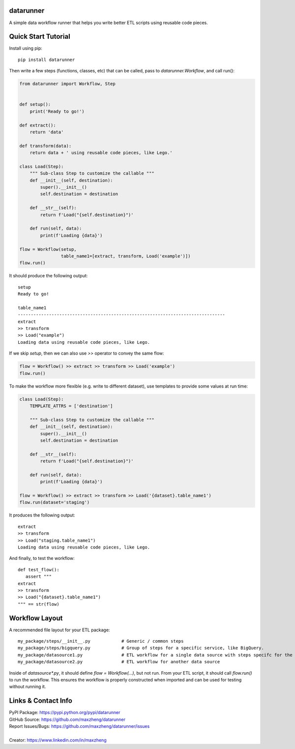 datarunner
==========

A simple data workflow runner that helps you write better ETL scripts using reusable code pieces.

Quick Start Tutorial
====================

Install using pip::

    pip install datarunner

Then write a few steps (functions, classes, etc) that can be called, pass to `datarunner.Workflow`, and call run():

.. code-block:: python

    from datarunner import Workflow, Step


    def setup():
        print('Ready to go!')

    def extract():
        return 'data'

    def transform(data):
        return data + ' using reusable code pieces, like Lego.'

    class Load(Step):
        """ Sub-class Step to customize the callable """
        def __init__(self, destination):
            super().__init__()
            self.destination = destination

        def __str__(self):
            return f'Load("{self.destination}")'

        def run(self, data):
            print(f'Loading {data}')

    flow = Workflow(setup,
                    table_name1=[extract, transform, Load('example')])
    flow.run()

It should produce the following output::

    setup
    Ready to go!

    table_name1
    --------------------------------------------------------------------------------
    extract
    >> transform
    >> Load("example")
    Loading data using reusable code pieces, like Lego.

If we skip `setup`, then we can also use `>>` operator to convey the same flow:

.. code-block:: python

    flow = Workflow() >> extract >> transform >> Load('example')
    flow.run()

To make the workflow more flexible (e.g. write to different dataset), use templates to provide some values at run time:

.. code-block:: python

    class Load(Step):
        TEMPLATE_ATTRS = ['destination']

        """ Sub-class Step to customize the callable """
        def __init__(self, destination):
            super().__init__()
            self.destination = destination

        def __str__(self):
            return f'Load("{self.destination}")'

        def run(self, data):
            print(f'Loading {data}')

    flow = Workflow() >> extract >> transform >> Load('{dataset}.table_name1')
    flow.run(dataset='staging')

It produces the following output::

   extract
   >> transform
   >> Load("staging.table_name1")
   Loading data using reusable code pieces, like Lego.

And finally, to test the workflow::

   def test_flow():
      assert """
   extract
   >> transform
   >> Load("{dataset}.table_name1")
   """ == str(flow)

Workflow Layout
===============

A recommended file layout for your ETL package::

   my_package/steps/__init__.py            # Generic / common steps
   my_package/steps/bigquery.py            # Group of steps for a specific service, like BigQuery.
   my_package/datasource1.py               # ETL workflow for a single data source with steps specifc for the source
   my_package/datasource2.py               # ETL workflow for another data source

Inside of `datasource*.py`, it should define `flow = Workflow(...)`, but not run. From your ETL script, it should call
`flow.run()` to run the workflow. This ensures the workflow is properly constructed when imported and can be used for
testing without running it.

Links & Contact Info
====================

| PyPI Package: https://pypi.python.org/pypi/datarunner
| GitHub Source: https://github.com/maxzheng/datarunner
| Report Issues/Bugs: https://github.com/maxzheng/datarunner/issues
|
| Creator: https://www.linkedin.com/in/maxzheng
